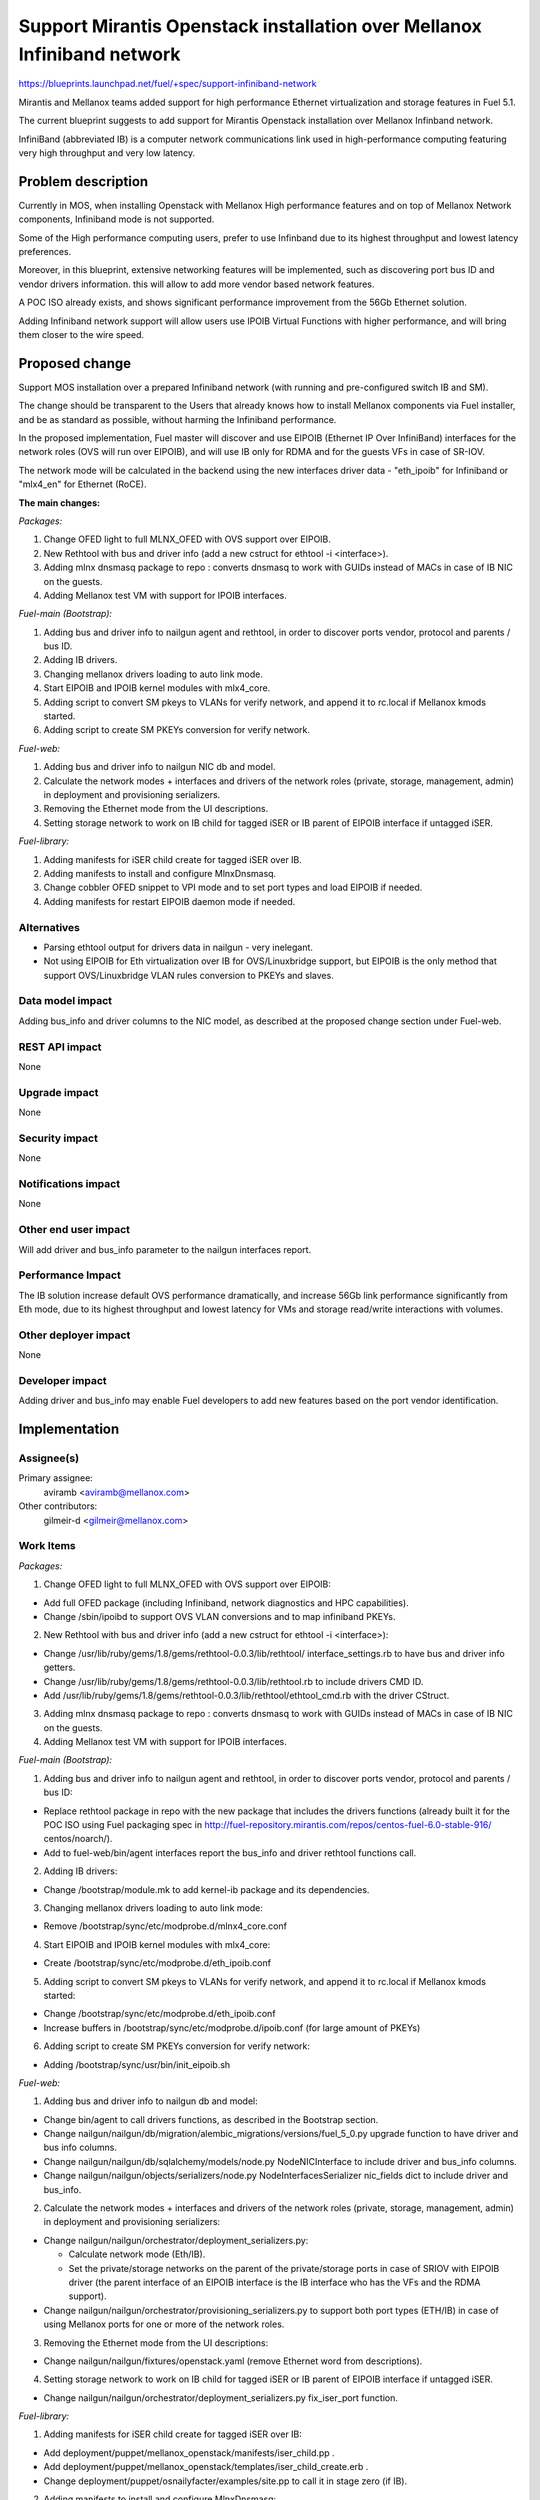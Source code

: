 ..
 This work is licensed under a Creative Commons Attribution 3.0 Unported
 License.

 http://creativecommons.org/licenses/by/3.0/legalcode

========================================================================
Support Mirantis Openstack installation over Mellanox Infiniband network
========================================================================

https://blueprints.launchpad.net/fuel/+spec/support-infiniband-network

Mirantis and Mellanox teams added support for high performance Ethernet
virtualization and storage features in Fuel 5.1.

The current blueprint suggests to add support for Mirantis Openstack
installation over Mellanox Infinband network.

InfiniBand (abbreviated IB) is a computer network communications link
used in high-performance computing featuring very high throughput and
very low latency.


Problem description
===================

Currently in MOS, when installing Openstack with Mellanox High performance
features and on top of Mellanox Network components, Infiniband mode is not
supported.

Some of the High performance computing users, prefer to use Infinband due
to its highest throughput and lowest latency preferences.

Moreover, in this blueprint, extensive networking features will be implemented,
such as discovering port bus ID and vendor drivers information. this will
allow to add more vendor based network features.

A POC ISO already exists, and shows significant performance improvement from
the 56Gb Ethernet solution.

Adding Infiniband network support will allow users use IPOIB Virtual Functions
with higher performance, and will bring them closer to the wire speed.

Proposed change
===============

Support MOS installation over a prepared Infiniband network
(with running and pre-configured switch IB and SM).

The change should be transparent to the Users that already knows how to install
Mellanox components via Fuel installer, and be as standard as possible, without
harming the Infiniband performance.

In the proposed implementation, Fuel master will discover and use EIPOIB
(Ethernet IP Over InfiniBand) interfaces for the network roles (OVS will run
over EIPOIB), and will use IB only for RDMA and for the guests VFs in case of
SR-IOV.

The network mode will be calculated in the backend using the new interfaces
driver data - "eth_ipoib" for Infiniband or "mlx4_en" for Ethernet (RoCE).

**The main changes:**

*Packages:*

1. Change OFED light to full MLNX_OFED with OVS support over EIPOIB.
#. New Rethtool with bus and driver info (add a new cstruct for ethtool -i
   <interface>).
#. Adding mlnx dnsmasq package to repo : converts dnsmasq to work with GUIDs
   instead of MACs in case of IB NIC on the guests.
#. Adding Mellanox test VM with support for IPOIB interfaces.

*Fuel-main (Bootstrap):*

1. Adding bus and driver info to nailgun agent and rethtool, in order to
   discover ports vendor, protocol and parents / bus ID.
#. Adding IB drivers.
#. Changing mellanox drivers loading to auto link mode.
#. Start EIPOIB and IPOIB kernel modules with mlx4_core.
#. Adding script to convert SM pkeys to VLANs for verify network, and append
   it to rc.local if Mellanox kmods started.
#. Adding script to create SM PKEYs conversion for verify network.

*Fuel-web:*

1. Adding bus and driver info to nailgun NIC db and model.
#. Calculate the network modes + interfaces and drivers of the network
   roles (private, storage, management, admin) in deployment and provisioning
   serializers.
#. Removing the Ethernet mode from the UI descriptions.
#. Setting storage network to work on IB child for tagged iSER or IB parent of
   EIPOIB interface if untagged iSER.

*Fuel-library:*

1. Adding manifests for iSER child create for tagged iSER over IB.
#. Adding manifests to install and configure MlnxDnsmasq.
#. Change cobbler OFED snippet to VPI mode and to set port types and load
   EIPOIB if needed.
#. Adding manifests for restart EIPOIB daemon mode if needed.


Alternatives
------------

* Parsing ethtool output for drivers data in nailgun - very inelegant.
* Not using EIPOIB for Eth virtualization over IB for OVS/Linuxbridge
  support, but EIPOIB is the only method that support OVS/Linuxbridge VLAN
  rules conversion to PKEYs and slaves.


Data model impact
-----------------

Adding bus_info and driver columns to the NIC model, as described at the
proposed change section under Fuel-web.

REST API impact
---------------

None

Upgrade impact
--------------

None

Security impact
---------------
None

Notifications impact
--------------------

None

Other end user impact
---------------------

Will add driver and bus_info parameter to the nailgun interfaces report.

Performance Impact
------------------

The IB solution increase default OVS performance dramatically, and
increase 56Gb link performance significantly from Eth mode, due to
its highest throughput and lowest latency for VMs and storage read/write
interactions with volumes.


Other deployer impact
---------------------

None

Developer impact
----------------

Adding driver and bus_info may enable Fuel developers to add new features
based on the port vendor identification.

Implementation
==============

Assignee(s)
-----------

Primary assignee:
  aviramb <aviramb@mellanox.com>

Other contributors:
  gilmeir-d <gilmeir@mellanox.com>

Work Items
----------

*Packages:*

1. Change OFED light to full MLNX_OFED with OVS support over EIPOIB:

* Add full OFED package (including Infiniband, network diagnostics
  and HPC capabilities).
* Change /sbin/ipoibd to support OVS VLAN conversions and to map infiniband
  PKEYs.

2. New Rethtool with bus and driver info (add a new cstruct for ethtool -i
   <interface>):

* Change /usr/lib/ruby/gems/1.8/gems/rethtool-0.0.3/lib/rethtool/
  interface_settings.rb to have bus and driver info getters.
* Change /usr/lib/ruby/gems/1.8/gems/rethtool-0.0.3/lib/rethtool.rb
  to include drivers CMD ID.
* Add /usr/lib/ruby/gems/1.8/gems/rethtool-0.0.3/lib/rethtool/ethtool_cmd.rb
  with the driver CStruct.

3. Adding mlnx dnsmasq package to repo : converts dnsmasq to work with GUIDs
   instead of MACs in case of IB NIC on the guests.
4. Adding Mellanox test VM with support for IPOIB interfaces.

*Fuel-main (Bootstrap):*

1. Adding bus and driver info to nailgun agent and rethtool, in order to
   discover ports vendor, protocol and parents / bus ID:

* Replace rethtool package in repo with the new package that includes
  the drivers functions (already built it for the POC ISO using Fuel packaging
  spec in http://fuel-repository.mirantis.com/repos/centos-fuel-6.0-stable-916/
  centos/noarch/).
* Add to fuel-web/bin/agent interfaces report the bus_info and driver rethtool
  functions call.

2. Adding IB drivers:

* Change /bootstrap/module.mk to add kernel-ib package and its dependencies.

3. Changing mellanox drivers loading to auto link mode:

* Remove /bootstrap/sync/etc/modprobe.d/mlnx4_core.conf

4. Start EIPOIB and IPOIB kernel modules with mlx4_core:

* Create /bootstrap/sync/etc/modprobe.d/eth_ipoib.conf

5. Adding script to convert SM pkeys to VLANs for verify network, and append
   it to rc.local if Mellanox kmods started:

* Change /bootstrap/sync/etc/modprobe.d/eth_ipoib.conf
* Increase buffers in /bootstrap/sync/etc/modprobe.d/ipoib.conf
  (for large amount of PKEYs)

6. Adding script to create SM PKEYs conversion for verify network:

* Adding /bootstrap/sync/usr/bin/init_eipoib.sh

*Fuel-web:*

1. Adding bus and driver info to nailgun db and model:

*  Change bin/agent to call drivers functions, as described in the
   Bootstrap section.
* Change nailgun/nailgun/db/migration/alembic_migrations/versions/fuel_5_0.py
  upgrade function to have driver and bus info columns.
* Change nailgun/nailgun/db/sqlalchemy/models/node.py NodeNICInterface to
  include driver and bus_info columns.
* Change nailgun/nailgun/objects/serializers/node.py
  NodeInterfacesSerializer nic_fields dict to include driver and bus_info.

2. Calculate the network modes + interfaces and drivers of the network
   roles (private, storage, management, admin) in deployment and provisioning
   serializers:

* Change nailgun/nailgun/orchestrator/deployment_serializers.py:

  - Calculate network mode (Eth/IB).
  - Set the private/storage networks on the parent of the
    private/storage ports in case of SRIOV with EIPOIB driver (the parent
    interface of an EIPOIB interface is the IB interface who has the VFs and
    the RDMA support).

* Change nailgun/nailgun/orchestrator/provisioning_serializers.py to support
  both port types (ETH/IB) in case of using Mellanox ports for one or more of
  the network roles.

3. Removing the Ethernet mode from the UI descriptions:

* Change nailgun/nailgun/fixtures/openstack.yaml (remove Ethernet word from
  descriptions).

4. Setting storage network to work on IB child for tagged iSER or IB parent of
   EIPOIB interface if untagged iSER.

* Change nailgun/nailgun/orchestrator/deployment_serializers.py
  fix_iser_port function.

*Fuel-library:*

1. Adding manifests for iSER child create for tagged iSER over IB:

* Add deployment/puppet/mellanox_openstack/manifests/iser_child.pp .
* Add deployment/puppet/mellanox_openstack/templates/iser_child_create.erb .
* Change deployment/puppet/osnailyfacter/examples/site.pp to call it in stage
  zero (if IB).

2. Adding manifests to install and configure MlnxDnsmasq:

* Create deployment/puppet/mellanox_openstack/manifests/mlnx_dnsmasq.pp to
  install additional dnsmasq package.
* Change deployment/puppet/openstack/manifests/controller_ha.pp to pass
  dhcp_driver.
* Change deployment/puppet/openstack/manifests/neutron_router.pp to pass
  dhcp_driver.
* Change deployment/puppet/osnailyfacter/manifests/cluster_ha.pp to pass
  configurable dhcp_driver and call mlnx_dnsmasq.pp.
* Change deployment/puppet/osnailyfacter/manifests/cluster_simple.pp to pass
  configurable dhcp_driver and call mlnx_dnsmasq.pp.

3. Change cobbler OFED snippet to VPI mode and to set port types and load
   EIPOIB if needed:

* Change
  deployment/puppet/cobbler/templates/snippets/ofed_install_with_sriov.erb.

4. Adding manifests for restart EIPOIB daemon mode if needed:

* Add deployment/puppet/mellanox_openstack/manifests/ipoibd.pp.
* Call in deployment/puppet/osnailyfacter/examples/site.pp with a
  new net-daemons stage.

Dependencies
============

None


Testing
=======

* Unit tests will be added for the Infinband cases.

Documentation Impact
====================

* Network drivers identification documentation will be added.
* Infiniband and EIPOIB explanations will be added to the terminogy section.


References
==========

* Infiniband network - http://en.wikipedia.org/wiki/InfiniBand
* Configuring EIPOIB interfaces - https://community.mellanox.com/docs/DOC-1316

